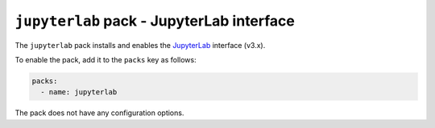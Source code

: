 ``jupyterlab`` pack - JupyterLab interface
==========================================

The ``jupyterlab`` pack installs and enables the `JupyterLab <https://jupyterlab.readthedocs.io/en/stable/getting_started/overview.html>`_ interface (v3.x).

To enable the pack, add it to the ``packs`` key as follows:

.. code:: yaml

    packs:
      - name: jupyterlab

The pack does not have any configuration options.
